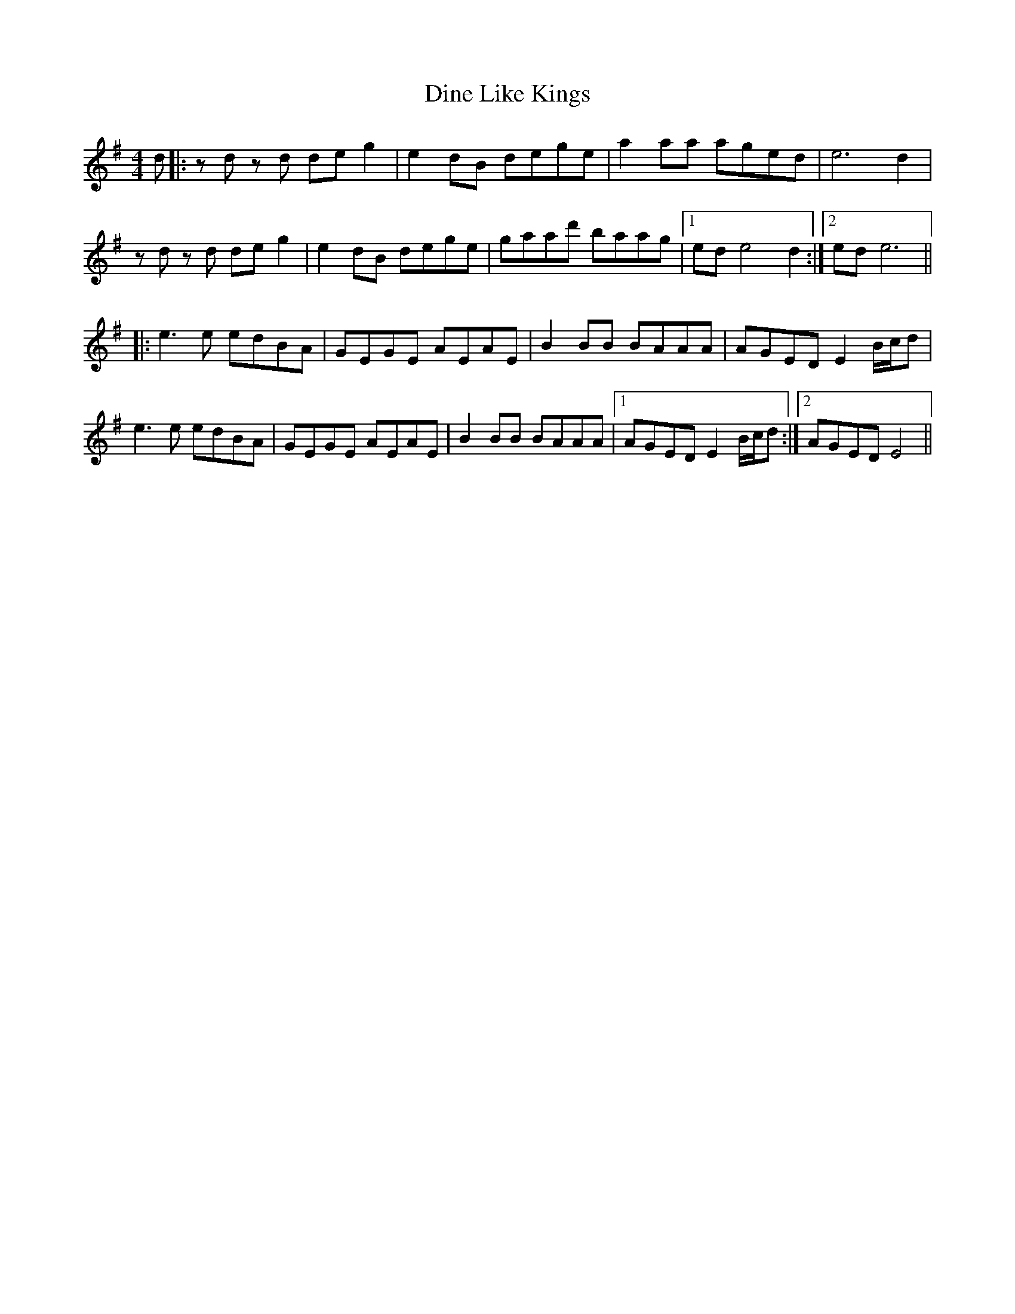 X: 10147
T: Dine Like Kings
R: reel
M: 4/4
K: Eminor
d|:zd zd deg2|e2dB dege|a2aa aged|e6 d2|
zd zd deg2|e2dB dege|gaad' baag|1 ed e4 d2:|2 ed e6||
|:e3 e edBA|GEGE AEAE|B2 BB BAAA|AGED E2 B/c/d|
e3 e edBA|GEGE AEAE|B2 BB BAAA|1 AGED E2 B/c/d:|2 AGED E4||

